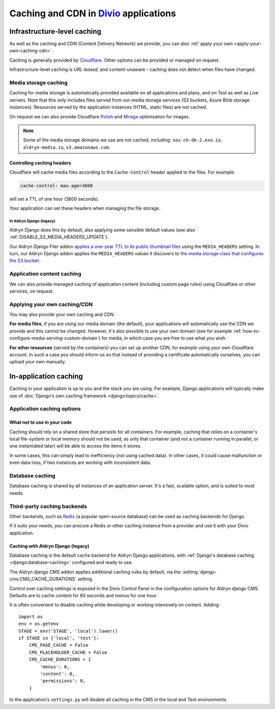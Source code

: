 .. _caching:

Caching and CDN in `Divio <https://www.divio.com>`_ applications
================================================================

Infrastructure-level caching
----------------------------

As well as the caching and CDN (Content Delivery Network) we provide, you can also :ref:`apply your own
<apply-your-own-caching-cdn>`.

Caching is generally provided by `Cloudflare <https://cloudflare.com>`_. Other options can be provided or managed
on request.

Infrastructure-level caching is *URL-based*, and content-unaware - caching does not detect when files have changed.


.. _media-file-caching:

Media storage caching
~~~~~~~~~~~~~~~~~~~~~

Caching for media storage is automatically provided available on all applications and plans, and on Test as well as Live
servers. Note that this only includes files served from our media storage services (S3 buckets, Azure Blob storage
instances). Resources served by the application instances (HTML, static files) are not cached.

On request we can also provide Cloudflare `Polish
<https://support.cloudflare.com/hc/en-us/articles/360000607372-Using-Cloudflare-Polish-to-compress -images>`_ and
`Mirage <https://support.cloudflare.com/hc/en-us/articles/219178057-Configuring-Cloudflare-Mirage>`_ optimisation for
images.

..  note::

    Some of the media storage domains we use are not cached, including: ``sos-ch-dk-2.exo.io``, ``aldryn-media.io``,
    ``s3.amazonaws.com``.


Controlling caching headers
^^^^^^^^^^^^^^^^^^^^^^^^^^^^^^^^^^^^^

Cloudflare will cache media files according to the ``Cache-Control`` header applied to the files. For example:

..  code-block:: text

    cache-control: max-age=3600

will set a TTL of one hour (3600 seconds).

Your application can set these headers when managing the file storage.


In Aldryn Django (legacy)
..............................

Aldryn Django does this by default, also
applying some sensible default values (see also :ref:`DISABLE_S3_MEDIA_HEADERS_UPDATE`).

Our Aldryn Django Filer addon `applies a one-year TTL to its public thumbnail files
<https://github.com/divio/django-filer/blob/master/aldryn_config.py#L22-L27>`_ using the
``MEDIA_HEADERS`` setting. In turn, our Aldryn Django addon applies the ``MEDIA_HEADERS`` values it
discovers to `the media storage class that configures the S3 bucket
<https://github.com/divio/aldryn-django/blob/support/2.2.x/aldryn_django/storage.py#L29-L74>`_.


Application content caching
~~~~~~~~~~~~~~~~~~~~~~~~~~~

We can also provide managed caching of application content (including custom page rules) using Cloudflare or other
services, on request.

..  seealso:: :ref:`Cache invalidation control via the Divio application Dashboard
  <how-to-manage-cloudflare-cache>`


.. _apply-your-own-caching-cdn:

Applying your own caching/CDN
~~~~~~~~~~~~~~~~~~~~~~~~~~~~~

You may also provide your own caching and CDN.

**For media files**, if you are using our media domain (the default), your applications will automatically use the CDN
we provide and this cannot be changed. However, it's also possible to use your own domain (see for example
:ref:`how-to-configure-media-serving-custom-domain`) for media, in which case you are free to use what you wish.

**For other resources** (served by the containers) you can set up another CDN, for example using your own Cloudflare
account. In such a case you should inform us so that instead of providing a certificate automatically ourselves, you
can upload your own manually.


In-application caching
-------------------------

Caching in your application is up to you and the stack you are using. For example, Django applications will typically
make use of :doc:`Django's own caching framework <django:topics/cache>`.


Application caching options
~~~~~~~~~~~~~~~~~~~~~~~~~~~

What *not* to use in your code
^^^^^^^^^^^^^^^^^^^^^^^^^^^^^^

Caching should rely on a shared store that persists for all containers. For example, caching that
relies on a container's local file-system or local memory should not be used, as only that
container (and not a container running in parallel, or one instantiated later) will be able to
access the items it stores.

In some cases, this can simply lead to inefficiency (not using cached data). In other cases, it
could cause malfunction or even data-loss, if two instances are working with inconsistent data.


Database caching
~~~~~~~~~~~~~~~~

Database caching is shared by all instances of an application server. It's a fast, scalable option, and is suited to
most needs.


Third-party caching backends
~~~~~~~~~~~~~~~~~~~~~~~~~~~~

Other backends, such as `Redis <https://redis.io>`_ (a popular open-source
database) can be used as caching backends for Django.

If it suits your needs, you can procure a Redis or other caching instance from
a provider and use it with your Divio application.


Caching with Aldryn Django (legacy)
^^^^^^^^^^^^^^^^^^^^^^^^^^^^^^^^^^^^^^^^^^^^^^^^^

Database caching is the default cache backend for Aldryn Django applications, with
:ref:`Django's database caching <django:database-caching>` configured and ready to use.

The Aldryn django CMS addon applies additional caching rules by default, via the
:setting:`django-cms:CMS_CACHE_DURATIONS` setting.

Control over caching settings is exposed in the Divio Control Panel in the configuration
options for Aldryn django CMS. Defaults are to cache content for 60 seconds and menus for one hour.

It is often convenient to disable caching while developing or working intensively on content. Adding::

    import os
    env = os.getenv
    STAGE = env('STAGE', 'local').lower()
    if STAGE in {'local', 'test'}:
        CMS_PAGE_CACHE = False
        CMS_PLACEHOLDER_CACHE = False
        CMS_CACHE_DURATIONS = {
            'menus': 0,
            'content': 0,
            'permissions': 0,
        }

to the application's ``settings.py`` will disable all caching in the CMS in the local and Test
environments.
